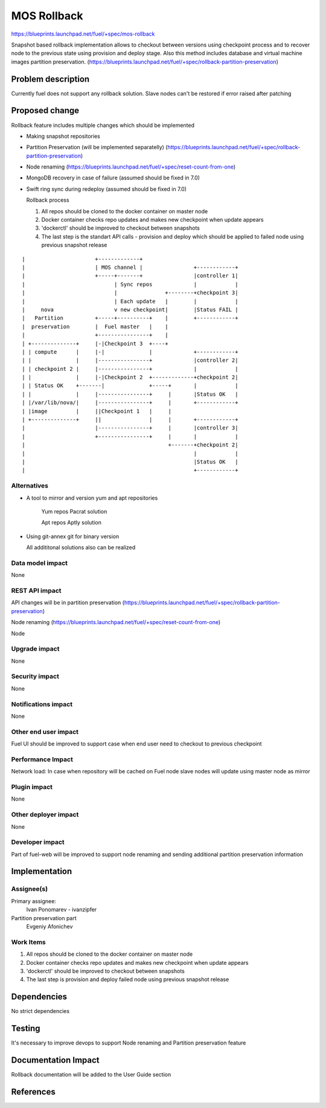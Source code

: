 ..
 This work is licensed under a Creative Commons Attribution 3.0 Unported
 License.

 http://creativecommons.org/licenses/by/3.0/legalcode

==========================================
MOS Rollback
==========================================

https://blueprints.launchpad.net/fuel/+spec/mos-rollback

Snapshot based rollback implementation allows to checkout between versions using
checkpoint process and to recover node to the previous state using
provision and deploy stage.
Also this method includes database and virtual machine
images partition preservation.
(https://blueprints.launchpad.net/fuel/+spec/rollback-partition-preservation)

Problem description
===================

Currently fuel does not support any rollback solution.
Slave nodes can't be restored if error raised after patching


Proposed change
===============

Rollback feature includes multiple changes which should be implemented

* Making snapshot  repositories

* Partition Preservation (will be implemented separatelly) (https://blueprints.launchpad.net/fuel/+spec/rollback-partition-preservation)

* Node renaming (https://blueprints.launchpad.net/fuel/+spec/reset-count-from-one)

* MongoDB recovery in case of failure (assumed should be fixed in 7.0)

* Swift ring sync during redeploy (assumed should be fixed in 7.0)


  Rollback process

  1) All repos should be cloned to the docker container on master node
  2) Docker container checks repo updates and makes new checkpoint
     when update appears
  3) 'dockerctl' should be improved to checkout between snapshots
  4) The last step is the standart API calls - provision and deploy
     which should be applied to failed node using previous
     snapshot release


::


|                      +-------------+
|                      | MOS channel |                +------------+
|                      +-----+-------+                |controller 1|
|                            | Sync repos             |            |
|                            |               +--------+checkpoint 3|
|                            | Each update   |        |            |
|     nova                   v new checkpoint|        |Status FAIL |
|   Partition          +-----+----------+    |        +------------+
|  preservation        |  Fuel master   |    |
|                      +----------------+    |
| +--------------+     |-|Checkpoint 3  +----+
| | compute      |     |-|              |             +------------+
| |              |     |----------------+             |controller 2|
| | checkpoint 2 |     |----------------+             |            |
| |              |     |-|Checkpoint 2  +-------------+checkpoint 2|
| | Status OK    +-------|              +-----+       |            |
| |              |     |----------------+     |       |Status OK   |
| |/var/lib/nova/|     |----------------+     |       +------------+
| |image         |     ||Checkpoint 1   |     |
| +--------------+     ||               |     |       +------------+
|                      |----------------+     |       |controller 3|
|                      +----------------+     |       |            |
|                                             +-------+checkpoint 2|
|                                                     |            |
|                                                     |Status OK   |
|                                                     +------------+

Alternatives
------------

* A tool to mirror and version yum and apt repositories

   Yum repos Pacrat solution

   Apt repos Aptly solution

* Using git-annex git for binary version

  All addititonal solutions also can be realized

Data model impact
-----------------

None

REST API impact
---------------

API changes will be in partition preservation
(https://blueprints.launchpad.net/fuel/+spec/rollback-partition-preservation)

Node renaming
(https://blueprints.launchpad.net/fuel/+spec/reset-count-from-one)

Node

Upgrade impact
--------------

None

Security impact
---------------

None

Notifications impact
--------------------

None

Other end user impact
---------------------

Fuel UI should be improved to support case when end user need
to checkout to previous checkpoint

Performance Impact
------------------

Network load:
In case when repository will be cached on Fuel node
slave nodes will update using master node as mirror


Plugin impact
-------------

None

Other deployer impact
---------------------

None

Developer impact
----------------

Part of fuel-web will be improved to support node renaming and sending
additional partition preservation information

Implementation
==============

Assignee(s)
-----------

Primary assignee:
  Ivan Ponomarev - ivanzipfer

Partition preservation part
  Evgeniy Afonichev

Work Items
----------

#. All repos should be cloned to the docker container on master node
#. Docker container checks repo updates and makes new checkpoint
   when update appears
#. 'dockerctl' should be improved to checkout between snapshots
#. The last step is provision and deploy failed node using previous
   snapshot release


Dependencies
============

No strict dependencies

Testing
=======

It's necessary to improve devops to support
Node renaming and Partition preservation feature


Documentation Impact
====================

Rollback documentation will be added to the User Guide section

References
==========

